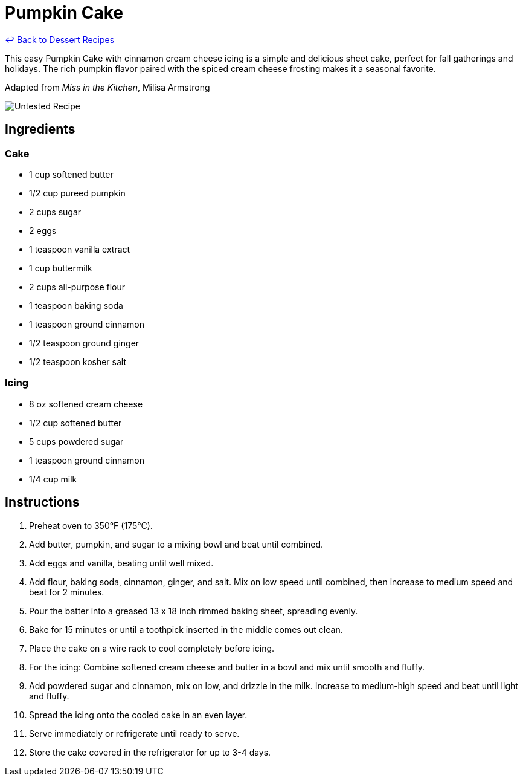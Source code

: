 = Pumpkin Cake

link:./README.md[&larrhk; Back to Dessert Recipes]

This easy Pumpkin Cake with cinnamon cream cheese icing is a simple and delicious sheet cake, perfect for fall gatherings and holidays. The rich pumpkin flavor paired with the spiced cream cheese frosting makes it a seasonal favorite.

Adapted from _Miss in the Kitchen_, Milisa Armstrong

image::https://badgen.net/badge/untested/recipe/AA4A44[Untested Recipe]

== Ingredients

=== Cake
* 1 cup softened butter
* 1/2 cup pureed pumpkin
* 2 cups sugar
* 2 eggs
* 1 teaspoon vanilla extract
* 1 cup buttermilk
* 2 cups all-purpose flour
* 1 teaspoon baking soda
* 1 teaspoon ground cinnamon
* 1/2 teaspoon ground ginger
* 1/2 teaspoon kosher salt

=== Icing
* 8 oz softened cream cheese
* 1/2 cup softened butter
* 5 cups powdered sugar
* 1 teaspoon ground cinnamon
* 1/4 cup milk

== Instructions

1. Preheat oven to 350°F (175°C).
2. Add butter, pumpkin, and sugar to a mixing bowl and beat until combined.
3. Add eggs and vanilla, beating until well mixed.
4. Add flour, baking soda, cinnamon, ginger, and salt. Mix on low speed until combined, then increase to medium speed and beat for 2 minutes.
5. Pour the batter into a greased 13 x 18 inch rimmed baking sheet, spreading evenly.
6. Bake for 15 minutes or until a toothpick inserted in the middle comes out clean.
7. Place the cake on a wire rack to cool completely before icing.
8. For the icing: Combine softened cream cheese and butter in a bowl and mix until smooth and fluffy.
9. Add powdered sugar and cinnamon, mix on low, and drizzle in the milk. Increase to medium-high speed and beat until light and fluffy.
10. Spread the icing onto the cooled cake in an even layer.
11. Serve immediately or refrigerate until ready to serve.
12. Store the cake covered in the refrigerator for up to 3-4 days.
